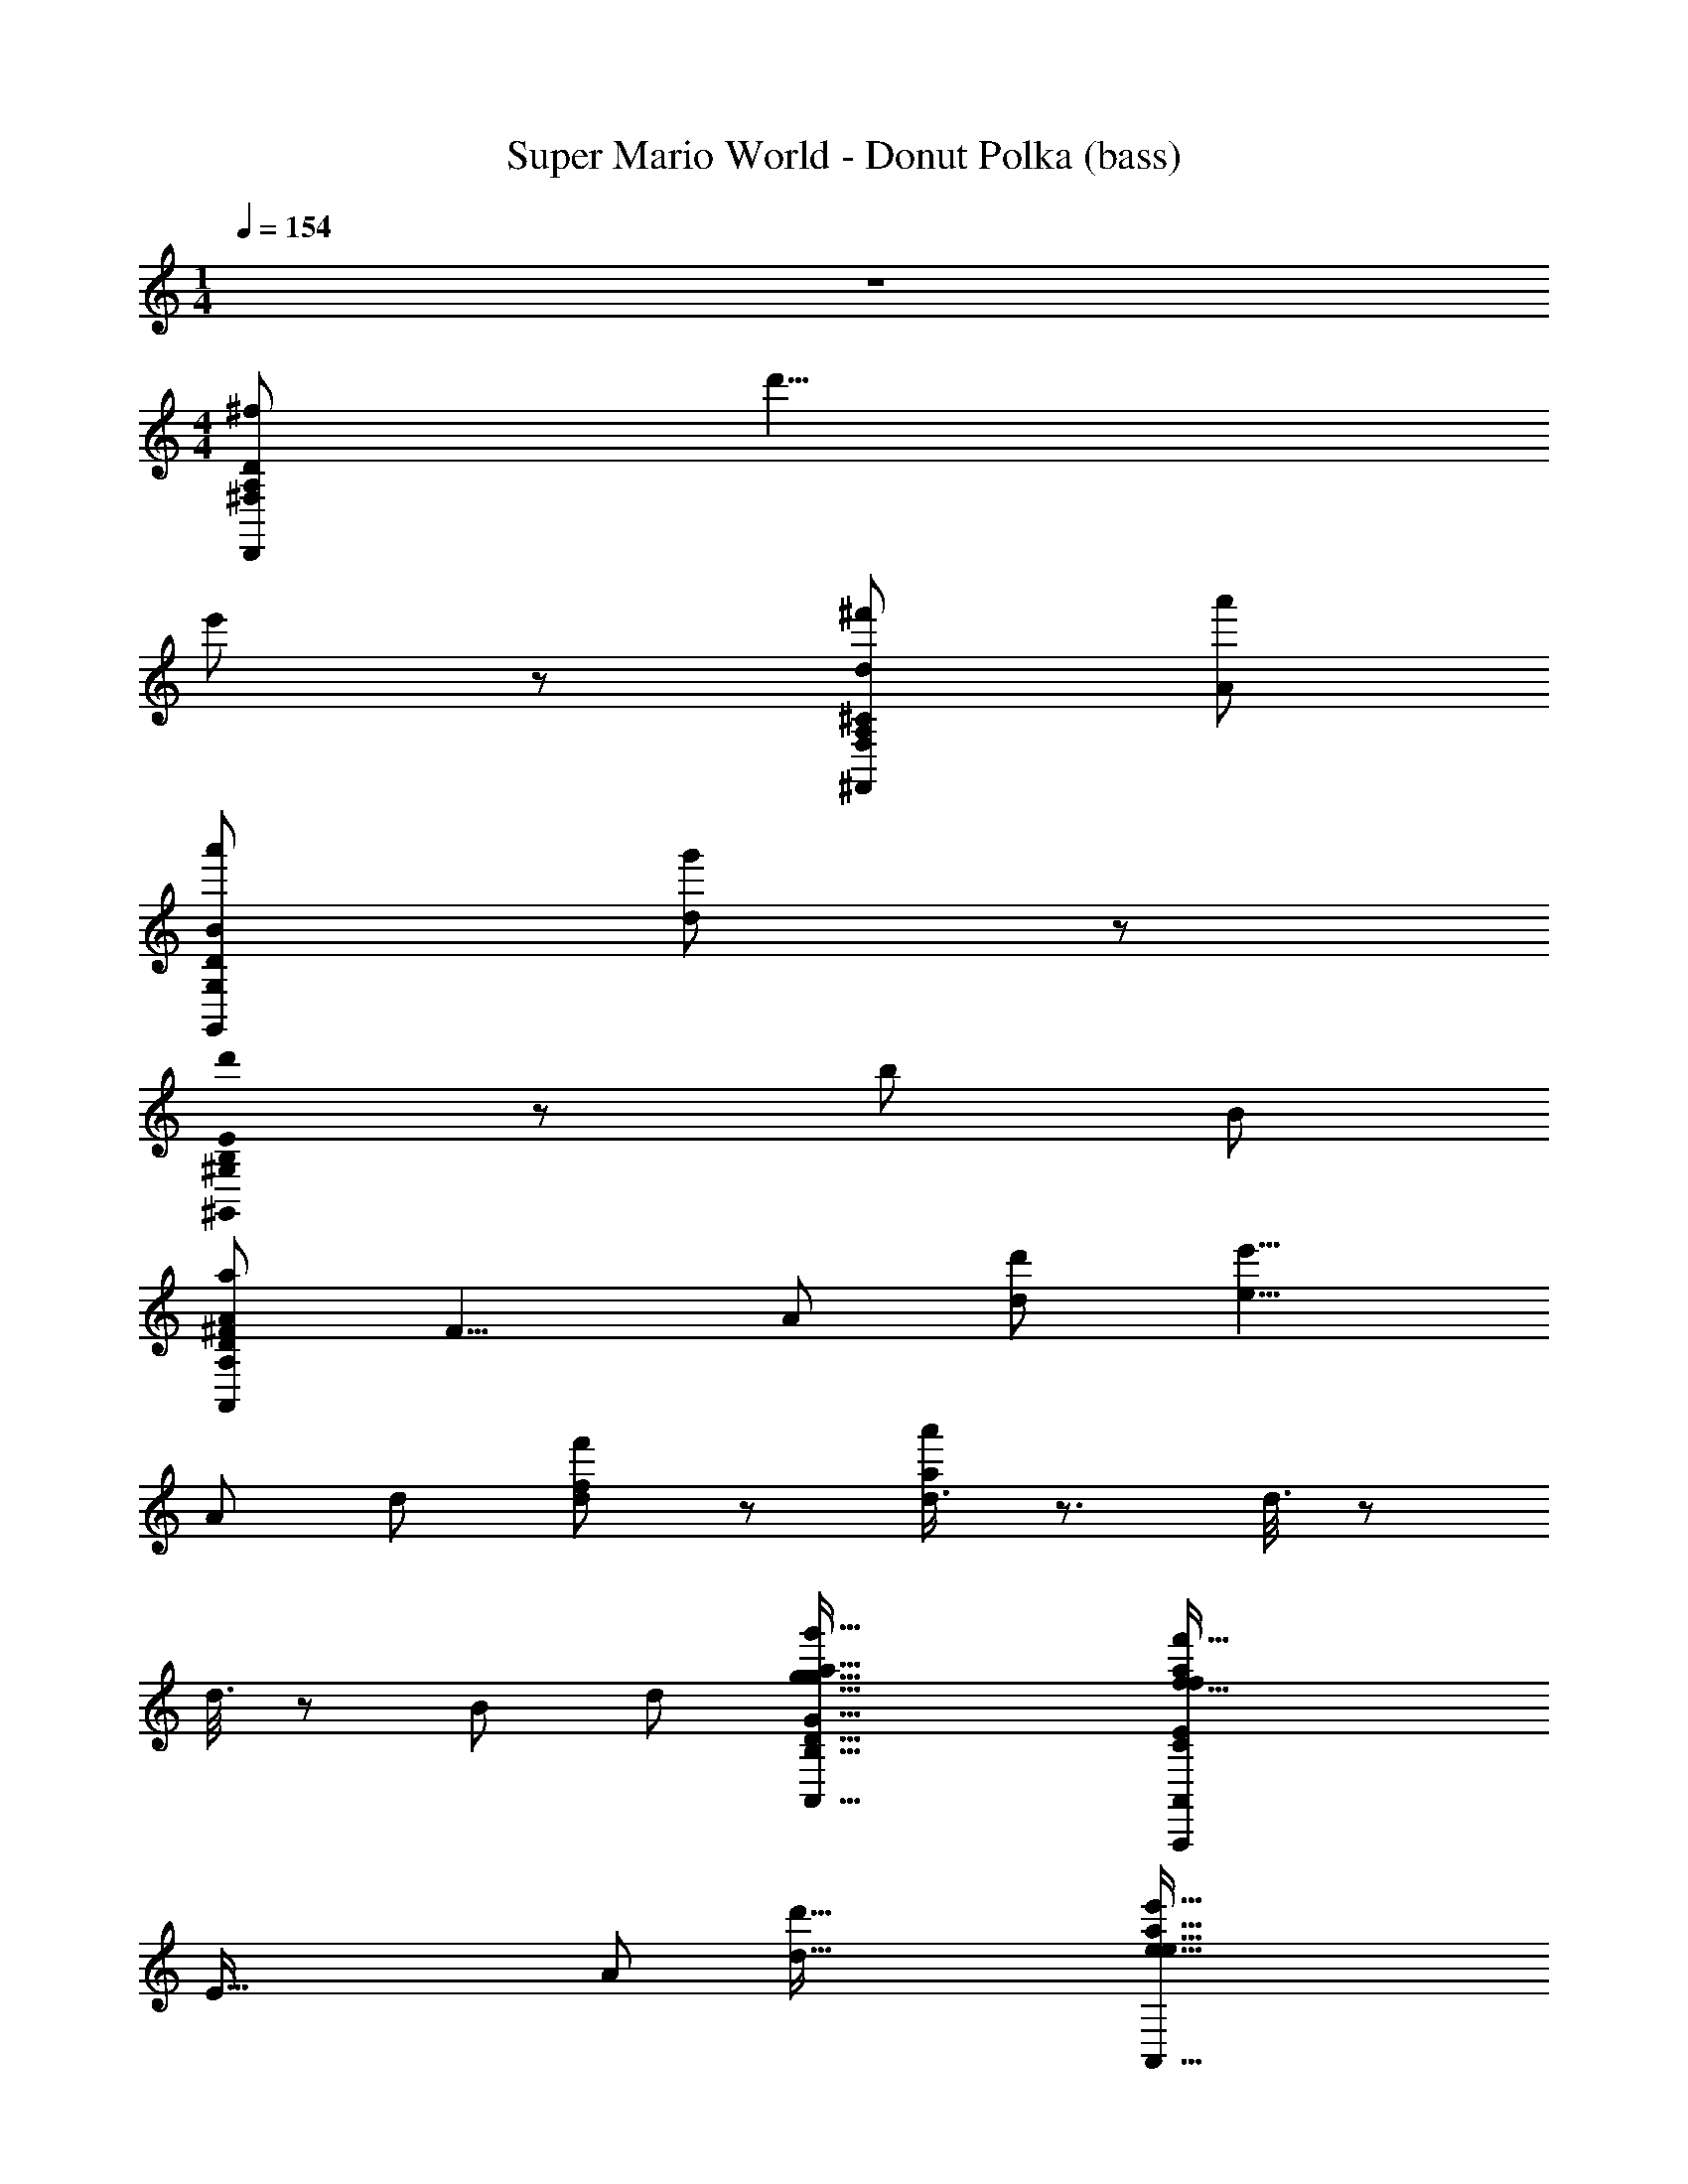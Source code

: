 X: 1
T: Super Mario World - Donut Polka (bass)
L: 1/8
M: 1/4
Q: 1/4=154
Z: ABC Generated by Starbound Composer
K: C
z2 
M: 4/4
[z107/24D,,215/24^f215/24A,215/24^F,215/24D215/24] d'9/4 
e'107/48 z/48 [^f'215/48d215/48A,215/24F,215/24^C215/24^F,,215/24] [a'215/48A215/48] 
[a'215/48B215/48G,215/24G,,215/24D215/24] [g'107/24d269/24] z/48 
[B,0d'215/48E215/24^G,,215/24^G,215/24] z215/48 [z9/4b215/48] B107/48 
[z47/12a215/48A215/24A,215/12D215/12^F215/12A,,215/12] [z7/24F9/4] [z13/48A107/48] [d'107/48d107/48] [z27/16e'9/4e9/4] 
[z7/24A215/48] [z13/48d215/48] [f'107/24f107/24d215/24] z/48 [d3/4a'215/48a215/48] z3/ d3/8 z35/48 
d3/8 z5/24 [z/4B107/24] [z7/24d215/48] [g'73/16g73/16A,,73/16B,73/16g73/16G73/16D73/16A,,,73/16a73/16] [z4f'73/16f73/16A,,439/48f439/48a439/48C329/24A,,,329/24A,329/24A329/24E329/24] 
[z7/24E73/16] [z7/24A55/12] [d'73/16d73/16] [z89/24e'73/16e73/16A,,73/16e73/16a73/16] 
[z7/24D439/48] [z7/24F73/8] [z/4A73/8] [z/24d'/D,D,73/16d'73/8] [z23/24d9/8d73/8] a/4 z/4 b2/3 z/3 a/4 z/4 f7/12 z5/12 [d/D,,] z/ A/3 z/6 B2/3 z/3 A/3 z/6 F7/12 z5/12 
[d/F/A,/d/D/D,,] [F/d/A,/d/D/] z/ [d/F/A,/d/D/] [G/e/A,/e/E/] z/ [^G/=f/B,/f/=F/] z/ [A/^f/=C/f/^F/] z3/ [F/d/D,,89/48D,2D,2] [e/=G/] [=f/A/] [_B/^f/] 
[G/g/=B/=G,,=G,G,,2] z/ [B7/16G7/16D7/16] z9/16 D,, [B7/16G7/16D7/16] z9/16 G,, [D7/16B7/16G7/16] z9/16 D,, [D7/16G7/16B7/16] z9/16 
G,, [B7/16D7/16G7/16] z9/16 D,, [B7/16D7/16G7/16] z9/16 G,,/ z/ [D7/16B7/16G7/16D,,/] z9/16 E,,/ z/ [D7/16G7/16B7/16F,,/] z9/16 
[G,,B3/] [B7/16G7/16D7/16] z9/16 [D,,G] [B7/16G7/16D7/16] z/16 D/4 z/4 [E/3C,,] z/6 G5/12 z/12 [E7/16c7/16G7/16] z/16 [z/G3/] G,, [E7/16G7/16c7/16] z/16 E/4 z/4 
[D/G,,] z/ [B7/16D7/16G7/16G/] z9/16 [G/D,,] z/ [B7/16D7/16G7/16d/] z9/16 [D,,B] [D7/16F7/16A7/16] z/16 [z/A3/] F,, [D7/16A7/16F7/16] z9/16 
[G,,B3/] [B7/16G7/16D7/16] z9/16 [D,,G] [B7/16D7/16G7/16] z/16 D/4 z/4 [E/3C,,] z/6 G5/12 z/12 [E7/16G7/16c7/16] z/16 [z/G3/] G,, [E7/16c7/16G7/16] z/16 E/4 z/4 
[D/D,,] z/ [D7/16F7/16A7/16G/] z9/16 [c/A,,] B/4 z/4 [A/4D7/16A7/16F7/16] z/4 [z/G3/] G,,/ z/ [B7/16G7/16D7/16D,,/] z9/16 E,,/ z/ [B7/16G7/16D7/16F,,/] z9/16 
[G,,B3/] [B7/16G7/16D7/16] z9/16 [D,,G] [B7/16G7/16D7/16] z/16 D/4 z/4 [E/3C,,] z/6 G5/12 z/12 [E7/16c7/16G7/16] z/16 [z/G3/] G,, [E7/16G7/16c7/16] z/16 E/4 z/4 
[D/G,,] z/ [B7/16D7/16G7/16G/] z9/16 [G/D,,] z/ [B7/16D7/16G7/16d/] z9/16 [D,,B] [D7/16F7/16A7/16] z/16 [z/A3/] F,, [D7/16A7/16F7/16] z9/16 
[G,,B3/] [B7/16G7/16D7/16] z9/16 [D,,G] [B7/16D7/16G7/16] z/16 D/4 z/4 [E/3C,,] z/6 G5/12 z/12 [E7/16G7/16c7/16] z/16 [z/G3/] G,, [E7/16c7/16G7/16] z/16 E/4 z/4 
[D/D,,] z/ [D7/16A7/16c7/16F7/16G/] z9/16 [c/A,,] B/4 z/4 [A/4D7/16c7/16F7/16A7/16] z/4 [z/G3/] [B7/16G7/16D7/16G,,/] z9/16 [c7/16G7/16E7/16D,,/] z9/16 [B7/16G7/16D7/16G,,/] z9/16 D,,/ z/ 
[B/C,,] z/ [c7/16G7/16E7/16] z/16 G/ C,, [c7/16G7/16E7/16D/] z9/16 [B/B,,,] z/ [D7/16B7/16G7/16] z/16 G/ B,,, [D7/16G7/16B7/16] z9/16 
[_B/_B,,,] G/ [B7/16D7/16G7/16D/] z9/16 [A/6B,,,] B2/3 z/6 [B7/16D7/16G7/16] z/16 A/ A,,, [D7/16F7/16A7/16D/] z/16 E/ [F/D,,] G/ [D7/16A7/16F7/16A/] z/16 B/ 
[=B/C,,] z/ [c7/16E7/16G7/16] z/16 G/ C,, [c7/16E7/16G7/16D/] z9/16 [_B/6=B,,,] z/12 =B2/3 z/12 [D7/16G7/16B7/16] z/16 G/ B,,, [D7/16B7/16G7/16] z9/16 
[_B/_B,,,] G/ [B7/16D7/16G7/16D/] z9/16 [d/B,,,] z/ [B7/16D7/16G7/16] z9/16 A,,, [D7/16F7/16A7/16d/] z/16 e/ [d/D,,] c/ [D7/16F7/16A7/16=B/d/] z/16 A/ 
[G/G,,B3/] D/ [B7/16G7/16D7/16G/] z/16 B/ [d/D,,G] z/ [B7/16G7/16D7/16B/] z/16 D/4 z/4 [E/3B/G,,] z/6 [G5/12G/] z/12 [D7/16B7/16=F7/16B/] z/16 [d/G3/] [g/G,,] z/ [D7/16F7/16B7/16d/] z/16 A/4 z/4 
[B/4c/C,,] z/4 [G/4G/] z/4 [c7/16E7/16G7/16c/D/] z/16 e/ [E/4g/G,,] z/4 G/ [c7/16E7/16G7/16e/] z/16 [z/G3/] [^c/^C,,] A/ [E7/16G7/16c7/16c/] z/16 e/ [g/E,,] z/ [E7/16c7/16G7/16e/] z/16 [D/4D/4] z/4 
[d/A/^F/F3/4d3/4D,,d] z/ [G3/4e3/4] z/4 [F3/4d3/4] z/4 [G3/4e3/4] z/4 [F5/8d5/8] z3/8 D,,/ [D/4D/4] z/4 [E/4=c/4E,,/] z/4 [D/4B/4] z/4 [F,,/C/A/] z/ 
[G,,B,14/3G14/3] [B7/16D7/16G7/16] z9/16 D,, [B7/16D7/16G7/16] z9/16 G,, [D7/16B7/16G7/16] z9/16 D,,/ z/ [E/3G7/16B7/16D7/16C,,/] =F/3 ^F/3 
[G/C/=C,,] C/ [c7/16G7/16E7/16E/] z/16 [^C/G/] [z/^C,,] ^G/ [^c7/16=G7/16E7/16A/] z/16 _B/ [=B/D/D,,] _B/ [D7/16=B7/16G7/16A/] z/16 [E/^G/] [z/E,,] E/ [E7/16=G7/16B7/16^D/] z/16 =D/ 
[C/G/A,,,] C/ [=c7/16E7/16A7/16E/] z/16 [G/=C/] [z/D,,] ^G/ [D7/16F7/16A7/16A/] z/16 _B/ [=B/=G/G,,,] z/ [d/4D7/16G7/16B7/16] =F/4 d/4 F/4 [z/=B,,,] E/ [D7/16B7/16F7/16F/] z/16 ^F/ 
[C/G/=C,,] C/ [c7/16E7/16G7/16E/] z/16 [G/^C/] [z/^C,,] ^G/ [^c7/16E7/16=G7/16A/] z/16 _B/ [=B/D/D,,] d/ [D7/16G7/16B7/16^d/] z/16 [e/^G/] [z/E,,] E/ [E7/16B7/16=G7/16^D/] z/16 =D/ 
[G/C/A,,,] C/ [A7/16=c7/16E7/16E/] z/16 [=C/G/] [z/D,,] _B/ [D7/16F7/16c7/16A7/16=B/D/] z9/16 [G/3B7/16G7/16D7/16G,,/] B,/3 G/3 [B,/3c7/16G7/16E7/16D,,/] G/3 B,/3 [B7/16G7/16D7/16G/G,,] z25/16 
G,, [B7/16G7/16D7/16] z9/16 E,, [B7/16G7/16E7/16] z9/16 A,, [E7/16c7/16G7/16] z9/16 D,, [D7/16A7/16c7/16] z9/16 
G,, [B7/16D7/16G7/16] z9/16 E,, [B7/16E7/16G7/16] z9/16 [c7/16G7/16E7/16A,,/] z9/16 [^G,,2c2G2^D2] z 
[=G,,B,3/g3/G3/] [B7/16G7/16=D7/16] z9/16 [=d/D/D,,G,] z/ [B7/16G7/16D7/16d/D/] z/16 D,/4 z/4 [E,/3=C,,E3/e3/] z/6 G,5/12 z/12 [E7/16G7/16c7/16] z/16 [z/G,3/] [G,,d3/D3/] [E7/16c7/16G7/16] z/16 E,/4 z/4 
[D,/D/d/G,,] z/ [B7/16D7/16G7/16G,/e/E/] z9/16 [G,/d/D/D,,] z/ [B7/16D7/16G7/16D/c/C/] z9/16 [D,,B,B,3/B3/] [D7/16A7/16F7/16] z/16 [z/A,3/] [F,,d3/D3/] [D7/16F7/16A7/16] z9/16 
[G,,B,3/G3/g3/] [B7/16D7/16G7/16] z9/16 [D/d/D,,G,] z/ [B7/16D7/16G7/16d/D/] z/16 D,/4 z/4 [E,/3C,,E3/e3/] z/6 G,5/12 z/12 [E7/16c7/16G7/16] z/16 [z/G,3/] [G,,D3/d3/] [E7/16G7/16c7/16] z/16 E,/4 z/4 
[D,/D/d/D,,] z/ [D7/16F7/16A7/16G,/e/E/] z9/16 [C/A,,f3/F3/] B,/4 z/4 [A,/4D7/16F7/16A7/16] z/4 [z/G,3/] [G,,/g2G2] z/ [B7/16D7/16G7/16D,,/] z9/16 E,,/ z/ [B7/16G7/16D7/16F,,/] z9/16 
[G,,g3/G3/B,3/G3/g3/B3/] [B7/16G7/16D7/16] z9/16 [d/D/D/d/D,,G,G] z/ [B7/16G7/16D7/16D/d/d/D/] z/16 [D,/4D/4] z/4 [E,/3E/3C,,e3/E3/E3/e3/] z/6 [G,5/12G5/12] z/12 [E7/16c7/16G7/16] z/16 [z/G,3/G3/] [G,,D3/d3/d3/D3/] [E7/16G7/16c7/16] z/16 [E,/4E/4] z/4 
[D/d/D,/D/d/D/G,,] z/ [B7/16D7/16G7/16E/e/G,/E/e/G/] z9/16 [D/d/G,/D/d/G/D,,] z/ [B7/16D7/16G7/16c/C/D/c/C/d/] z9/16 [D,,B,BB,3/B3/B3/B,3/] [D7/16A7/16F7/16] z/16 [z/A,3/A3/] [F,,D3/d3/d3/D3/] [D7/16F7/16A7/16] z9/16 
[G,,g3/G3/B,3/g3/G3/B3/] [B7/16G7/16D7/16] z9/16 [D/d/D/d/D,,G,G] z/ [B7/16D7/16G7/16D/d/D/d/] z/16 [D,/4D/4] z/4 [E,/3E/3C,,e3/E3/e3/E3/] z/6 [G,5/12G5/12] z/12 [E7/16c7/16G7/16] z/16 [z/G,3/G3/] [G,,D3/d3/D3/d3/] [E7/16G7/16c7/16] z/16 [E,/4E/4] z/4 
[F/f/D,/F/f/D/D,,] z/ [D7/16A7/16c7/16F7/16D/d/G,/D/d/G/] z9/16 [F/f/C/f/F/c/A,,] [B,/4B/4] z/4 [A,/4A/4c7/16F7/16D7/16A7/16a/A/A/a/] z/4 [z/G,3/G3/] [B7/16D7/16G7/16G,,/G2g2g2G2] z9/16 [c7/16G7/16E7/16D,,/] z9/16 [B7/16G7/16D7/16G,,/] z9/16 D,,/ z/ 
[B/C,,] z/ [c7/16G7/16E7/16] z/16 G/ C,, [c7/16G7/16E7/16D/] z9/16 [B/B,,,] z/ [D7/16B7/16G7/16] z/16 G/ B,,, [D7/16G7/16B7/16] z9/16 
[_B/_B,,,] G/ [B7/16D7/16G7/16D/] z9/16 [A/6B,,,] B2/3 z/6 [B7/16D7/16G7/16] z/16 A/ A,,, [D7/16F7/16A7/16D/] z/16 E/ [F/D,,] G/ [D7/16A7/16F7/16A/] z/16 B/ 
[=B/C,,] z/ [c7/16E7/16G7/16] z/16 G/ C,, [c7/16E7/16G7/16D/] z9/16 [_B/6=B,,,] z/12 =B2/3 z/12 [D7/16G7/16B7/16] z/16 G/ B,,, [D7/16B7/16G7/16] z9/16 
[_B/_B,,,] G/ [B7/16D7/16G7/16D/] z9/16 [d/B,,,] z/ [B7/16D7/16G7/16] z9/16 A,,, [D7/16F7/16A7/16d/] z/16 e/ [d/D,,] c/ [D7/16F7/16A7/16=B/d/] z/16 A/ 
[G/G,,B3/B3/G4B4D4] D/ [B7/16G7/16D7/16G/] z/16 B/ [d/D,,GG] z/ [B7/16G7/16D7/16B/] z/16 [D/4D/4] z/4 [E/3E/3B/G,,D4=F4B4] z/6 [G5/12G5/12G/] z/12 [D7/16B7/16F7/16B/] z/16 [d/G3/G3/] [g/G,,] z/ [D7/16F7/16B7/16d/] z/16 [A/4A/4] z/4 
[B/4B/4c/C,,G4c4E4] z/4 [G/4G/4G/] z/4 [c7/16E7/16G7/16c/D/D/] z/16 e/ [E/4E/4g/G,,] z/4 [G/G/] [c7/16E7/16G7/16e/] z/16 [z/G3/G3/] [^c/^C,,G4c4E4] A/ [E7/16G7/16c7/16c/] z/16 e/ [g/E,,] z/ [E7/16c7/16G7/16e/] z/16 [D/4D/4D/4] z/4 
[d/A/^F/F3/4d3/4d3/4D,,dDFAd] z/ [G3/4e3/4e3/4] z/4 [F3/4d3/4d3/4] z/4 [G3/4e3/4e3/4] z/4 [F5/8d5/8d5/8] z3/8 D,,/ [D/4D/4D/4] z/4 [E/4=c/4c/4E,,/D2F2A2] z/4 [D/4B/4B/4] z/4 [F,,/C/A/A/] z/ 
[G,,B,4D4G4B,14/3G14/3G14/3] [B7/16G7/16D7/16] z9/16 D,, [B7/16G7/16D7/16] z9/16 G,, [D7/16B7/16G7/16] z9/16 D,,/ z/ [D7/16G7/16B7/16C,,/] z9/16 
[g/4=C,,] z/4 e/ [c7/16G7/16E7/16] z/16 [z/g] ^C,, [^c7/16G7/16E7/16a/] z9/16 [b/D,,] _b/4 z/4 [a/4D7/16B7/16G7/16] z/4 [z/^g3/] E,, [E7/16G7/16B7/16] z9/16 
[=g/A,,,] e/4 z/4 [=c7/16E7/16A7/16] z/16 [z/g] D,, [D7/16F7/16A7/16a/] z9/16 [G,,,=b5/] [D7/16B7/16G7/16] z9/16 =B,,, [D7/16B7/16=F7/16] z9/16 
[G/4=C,,] z/4 E/ [c7/16E7/16G7/16] z/16 [z/G3/4] [z/^C,,] ^G/4 z/4 [A/4=G7/16E7/16^c7/16] z/4 _B/4 z/4 [=B/D,,] d/4 z/4 [^d/4B7/16G7/16D7/16] z/4 [z/e3/] E,, [E7/16B7/16G7/16] z9/16 
[G/A,,,] E/4 z/4 [A7/16=c7/16E7/16] z/16 [z/G] [z3/4D,,] _B/4 [D7/16^F7/16c7/16A7/16=B/] z9/16 [B7/16G7/16D7/16G,,/G5/] z9/16 [c7/16G7/16E7/16D,,/] z9/16 [B7/16G7/16D7/16G,,] z25/16 
G,, [B7/16G7/16D7/16] z9/16 E,, [B7/16G7/16E7/16] z9/16 A,, [E7/16c7/16G7/16] z9/16 D,, [D7/16A7/16c7/16] z9/16 
G,, [B7/16D7/16G7/16] z9/16 E,, [B7/16E7/16G7/16] z9/16 [c7/16G7/16E7/16A,,/] z9/16 [^G,,2c2G2^D2] [d'=d] 
[=G,,B3/b3B3] [B7/16G7/16=D7/16] z9/16 [D,,G] [B7/16G7/16D7/16aA] z/16 D/4 z/4 [E/3=C,,b3B3] z/6 G5/12 z/12 [E7/16G7/16c7/16] z/16 [z/G3/] G,, [E7/16G7/16c7/16d'd] z/16 E/4 z/4 
[D/G,,b3B3] z/ [B7/16G7/16D7/16G/] z9/16 [G/D,,] z/ [B7/16D7/16G7/16d/aA] z9/16 [D,,Bb3B3] [D7/16A7/16F7/16] z/16 [z/A3/] F,, [D7/16A7/16F7/16d'd] z9/16 
[G,,B3/f'3f3] [B7/16D7/16G7/16] z9/16 [D,,G] [B7/16D7/16G7/16e'e] z/16 D/4 z/4 [E/3C,,d'3d3] z/6 G5/12 z/12 [E7/16c7/16G7/16] z/16 [z/G3/] G,, [E7/16c7/16G7/16c'c] z/16 E/4 z/4 
[D/D,,b3B3] z/ [D7/16A7/16F7/16G/] z9/16 [c/A,,] B/4 z/4 [A/4D7/16A7/16F7/16aA] z/4 [z/G3/] [G,,/g3G3] z/ [B7/16D7/16G7/16D,,/] z9/16 E,,/ z/ [B7/16G7/16D7/16F,,/d''d] z9/16 
[G,,B3/b'3B3] [B7/16G7/16D7/16] z9/16 [D,,G] [B7/16G7/16D7/16a'A] z/16 D/4 z/4 [E/3C,,b'3B3] z/6 G5/12 z/12 [E7/16G7/16c7/16] z/16 [z/G3/] G,, [E7/16G7/16c7/16d''d] z/16 E/4 z/4 
[D/G,,b'3B3] z/ [B7/16G7/16D7/16G/] z9/16 [G/D,,] z/ [B7/16D7/16G7/16d/a'A] z9/16 [D,,Bb'3B3] [D7/16A7/16F7/16] z/16 [z/A3/] F,, [D7/16A7/16F7/16d''d] z9/16 
[G,,B3/^f''3f3] [B7/16D7/16G7/16] z9/16 [D,,G] [B7/16D7/16G7/16e''e] z/16 D/4 z/4 [E/3C,,g''3g3] z/6 G5/12 z/12 [E7/16c7/16G7/16] z/16 [z/G3/] G,, [E7/16c7/16G7/16g''g] z/16 E/4 z/4 
[D/D,,d''3d3] z/ [D7/16F7/16c7/16A7/16G/] z9/16 [c/A,,] B/4 z/4 [A/4c7/16D7/16F7/16A7/16d''d] z/4 [z/G3/] [B7/16G7/16D7/16G,,/g''3g3] z9/16 [c7/16E7/16G7/16D,,/d''d] z9/16 [B7/16D7/16G7/16G,,/g'G] z9/16 D,,/ z/ 
[G/4G/g/B/G,,G,G,,2G8] A/4 B/4 d/4 [B7/16D7/16G7/16g3] z9/16 D,, [B7/16D7/16G7/16] z9/16 G,, [D7/16B7/16G7/16] z9/16 D,, [D7/16G7/16B7/16] z9/16 
G,, [B7/16D7/16G7/16] z9/16 D,, [B7/16D7/16G7/16] z9/16 G,,/ z/ [D7/16B7/16G7/16D,,/] z9/16 E,,/ z/ [D7/16G7/16B7/16F,,/] z9/16 
[G,,B3/] [B7/16G7/16D7/16] z9/16 [D,,G] [B7/16G7/16D7/16] z/16 D/4 z/4 [E/3C,,] z/6 G5/12 z/12 [E7/16c7/16G7/16] z/16 [z/G3/] G,, [E7/16G7/16c7/16] z/16 E/4 z/4 
[D/G,,] z/ [B7/16D7/16G7/16G/] z9/16 [G/D,,] z/ [B7/16D7/16G7/16d/] z9/16 [D,,B] [D7/16F7/16A7/16] z/16 [z/A3/] F,, [D7/16A7/16F7/16] z9/16 
[G,,B3/] [B7/16G7/16D7/16] z9/16 [D,,G] [B7/16D7/16G7/16] z/16 D/4 z/4 [E/3C,,] z/6 G5/12 z/12 [E7/16G7/16c7/16] z/16 [z/G3/] G,, [E7/16c7/16G7/16] z/16 E/4 z/4 
[D/D,,] z/ [D7/16F7/16A7/16G/] z9/16 [c/A,,] B/4 z/4 [A/4D7/16A7/16F7/16] z/4 [z/G3/] G,,/ z/ [B7/16G7/16D7/16D,,/] z9/16 E,,/ z/ [B7/16G7/16D7/16F,,/] z9/16 
[G,,B3/] [B7/16G7/16D7/16] z9/16 [D,,G] [B7/16G7/16D7/16] z/16 D/4 z/4 [E/3C,,] z/6 G5/12 z/12 [E7/16c7/16G7/16] z/16 [z/G3/] G,, [E7/16G7/16c7/16] z/16 E/4 z/4 
[D/G,,] z/ [B7/16D7/16G7/16G/] z9/16 [G/D,,] z/ [B7/16D7/16G7/16d/] z9/16 [D,,B] [D7/16F7/16A7/16] z/16 [z/A3/] F,, [D7/16A7/16F7/16] z9/16 
[G,,B3/] [B7/16G7/16D7/16] z9/16 [D,,G] [B7/16D7/16G7/16] z/16 D/4 z/4 [E/3C,,] z/6 G5/12 z/12 [E7/16G7/16c7/16] z/16 [z/G3/] G,, [E7/16c7/16G7/16] z/16 E/4 z/4 
[D/D,,] z/ [D7/16A7/16c7/16F7/16G/] z9/16 [c/A,,] B/4 z/4 [A/4D7/16c7/16F7/16A7/16] z/4 [z/G3/] [B7/16G7/16D7/16G,,/] z9/16 [c7/16G7/16E7/16D,,/] z9/16 [B7/16G7/16D7/16G,,/] z9/16 D,,/ z/ 
[B/C,,] z/ [c7/16G7/16E7/16] z/16 G/ C,, [c7/16G7/16E7/16D/] z9/16 [B/B,,,] z/ [D7/16B7/16G7/16] z/16 G/ B,,, [D7/16G7/16B7/16] z9/16 
[_B/_B,,,] G/ [B7/16D7/16G7/16D/] z9/16 [A/6B,,,] B2/3 z/6 [B7/16D7/16G7/16] z/16 A/ A,,, [D7/16F7/16A7/16D/] z/16 E/ [F/D,,] G/ [D7/16A7/16F7/16A/] z/16 B/ 
[=B/C,,] z/ [c7/16E7/16G7/16] z/16 G/ C,, [c7/16E7/16G7/16D/] z9/16 [_B/6=B,,,] z/12 =B2/3 z/12 [D7/16G7/16B7/16] z/16 G/ B,,, [D7/16B7/16G7/16] z9/16 
[_B/_B,,,] G/ [B7/16D7/16G7/16D/] z9/16 [d/B,,,] z/ [B7/16D7/16G7/16] z9/16 A,,, [D7/16F7/16A7/16d/] z/16 e/ [d/D,,] c/ [D7/16F7/16A7/16=B/d/] z/16 A/ 
[G/G,,B3/] D/ [B7/16G7/16D7/16G/] z/16 B/ [d/D,,G] z/ [B7/16G7/16D7/16B/] z/16 D/4 z/4 [E/3B/G,,] z/6 [G5/12G/] z/12 [D7/16B7/16=F7/16B/] z/16 [d/G3/] [g/G,,] z/ [D7/16F7/16B7/16d/] z/16 A/4 z/4 
[B/4c/C,,] z/4 [G/4G/] z/4 [c7/16E7/16G7/16c/D/] z/16 e/ [E/4g/G,,] z/4 G/ [c7/16E7/16G7/16e/] z/16 [z/G3/] [^c/^C,,] A/ [E7/16G7/16c7/16c/] z/16 e/ [g/E,,] z/ [E7/16c7/16G7/16e/] z/16 [D/4D/4] z/4 
[d/A/^F/F3/4d3/4D,,d] z/ [G3/4e3/4] z/4 [F3/4d3/4] z/4 [G3/4e3/4] z/4 [F5/8d5/8] z3/8 D,,/ [D/4D/4] z/4 [E/4=c/4E,,/] z/4 [D/4B/4] z/4 [F,,/C/A/] z/ 
[G,,B,14/3G14/3] [B7/16D7/16G7/16] z9/16 D,, [B7/16D7/16G7/16] z9/16 G,, [D7/16B7/16G7/16] z9/16 D,,/ z/ [E/3G7/16B7/16D7/16C,,/] =F/3 ^F/3 
[C/G/=C,,] C/ [c7/16G7/16E7/16E/] z/16 [^C/G/] [z/^C,,] ^G/ [^c7/16=G7/16E7/16A/] z/16 _B/ [D/=B/D,,] _B/ [D7/16=B7/16G7/16A/] z/16 [^G/E/] [z/E,,] E/ [E7/16=G7/16B7/16^D/] z/16 =D/ 
[G/C/A,,,] C/ [=c7/16E7/16A7/16E/] z/16 [=C/G/] [z/D,,] ^G/ [D7/16F7/16A7/16A/] z/16 _B/ [=G/=B/G,,,] z/ [d/4D7/16G7/16B7/16] =F/4 d/4 F/4 [z/=B,,,] E/ [D7/16B7/16F7/16F/] z/16 ^F/ 
[G/C/=C,,] C/ [c7/16E7/16G7/16E/] z/16 [^C/G/] [z/^C,,] ^G/ [^c7/16E7/16=G7/16A/] z/16 _B/ [=B/D/D,,] d/ [D7/16G7/16B7/16^d/] z/16 [^G/e/] [z/E,,] E/ [E7/16B7/16=G7/16^D/] z/16 =D/ 
[G/C/A,,,] C/ [A7/16=c7/16E7/16E/] z/16 [G/=C/] [z/D,,] _B/ [D7/16F7/16c7/16A7/16D/=B/] z9/16 [G/3B7/16G7/16D7/16G,,/] B,/3 G/3 [B,/3c7/16G7/16E7/16D,,/] G/3 B,/3 [B7/16G7/16D7/16G/G,,] z25/16 
G,, [B7/16G7/16D7/16] z9/16 E,, [B7/16G7/16E7/16] z9/16 A,, [E7/16c7/16G7/16] z9/16 D,, [D7/16A7/16c7/16] z9/16 
G,, [B7/16D7/16G7/16] z9/16 E,, [B7/16E7/16G7/16] z9/16 [c7/16G7/16E7/16A,,/] z9/16 [^G,,2c2G2^D2] z 
[=G,,B,3/g3/G3/] [B7/16G7/16=D7/16] z9/16 [D/=d/D,,G,] z/ [B7/16G7/16D7/16D/d/] z/16 D,/4 z/4 [E,/3=C,,e3/E3/] z/6 G,5/12 z/12 [E7/16G7/16c7/16] z/16 [z/G,3/] [G,,D3/d3/] [E7/16c7/16G7/16] z/16 E,/4 z/4 
[D,/d/D/G,,] z/ [B7/16D7/16G7/16G,/E/e/] z9/16 [G,/D/d/D,,] z/ [B7/16D7/16G7/16D/C/c/] z9/16 [D,,B,B3/B,3/] [D7/16A7/16F7/16] z/16 [z/A,3/] [F,,D3/d3/] [D7/16F7/16A7/16] z9/16 
[G,,B,3/g3/G3/] [B7/16D7/16G7/16] z9/16 [d/D/D,,G,] z/ [B7/16D7/16G7/16D/d/] z/16 D,/4 z/4 [E,/3C,,e3/E3/] z/6 G,5/12 z/12 [E7/16c7/16G7/16] z/16 [z/G,3/] [G,,d3/D3/] [E7/16G7/16c7/16] z/16 E,/4 z/4 
[D,/D/d/D,,] z/ [D7/16F7/16A7/16G,/E/e/] z9/16 [C/A,,F3/f3/] B,/4 z/4 [A,/4D7/16F7/16A7/16] z/4 [z/G,3/] [G,,/g2G2] z/ [B7/16D7/16G7/16D,,/] z9/16 E,,/ z/ [B7/16G7/16D7/16F,,/] z9/16 
[G,,g3/G3/B,3/G3/g3/B3/] [B7/16G7/16D7/16] z9/16 [D/d/D/d/D,,G,G] z/ [B7/16G7/16D7/16d/D/d/D/] z/16 [D,/4D/4] z/4 [E,/3E/3C,,E3/e3/E3/e3/] z/6 [G,5/12G5/12] z/12 [E7/16c7/16G7/16] z/16 [z/G,3/G3/] [G,,d3/D3/d3/D3/] [E7/16G7/16c7/16] z/16 [E,/4E/4] z/4 
[d/D/D,/D/d/D/G,,] z/ [B7/16D7/16G7/16e/E/G,/E/e/G/] z9/16 [d/D/G,/D/d/G/D,,] z/ [B7/16D7/16G7/16C/c/D/c/C/d/] z9/16 [D,,B,BB,3/B3/B3/B,3/] [D7/16A7/16F7/16] z/16 [z/A,3/A3/] [F,,D3/d3/d3/D3/] [D7/16F7/16A7/16] z9/16 
[G,,G3/g3/B,3/g3/G3/B3/] [B7/16G7/16D7/16] z9/16 [d/D/D/d/D,,G,G] z/ [B7/16D7/16G7/16d/D/D/d/] z/16 [D,/4D/4] z/4 [E,/3E/3C,,E3/e3/e3/E3/] z/6 [G,5/12G5/12] z/12 [E7/16c7/16G7/16] z/16 [z/G,3/G3/] [G,,d3/D3/d3/D3/] [E7/16G7/16c7/16] z/16 [E,/4E/4] z/4 
[f/F/D,/f/F/D/D,,] z/ [D7/16A7/16c7/16F7/16D/d/G,/d/D/G/] z9/16 [f/F/C/F/f/c/A,,] [B,/4B/4] z/4 [A,/4A/4c7/16F7/16D7/16A7/16a/A/a/A/] z/4 [z/G,3/G3/] [B7/16D7/16G7/16G,,/G2g2G2g2] z9/16 [c7/16G7/16E7/16D,,/] z9/16 [B7/16G7/16D7/16G,,/] z9/16 D,,/ z/ 
[B/C,,] z/ [c7/16G7/16E7/16] z/16 G/ C,, [c7/16G7/16E7/16D/] z9/16 [B/B,,,] z/ [D7/16B7/16G7/16] z/16 G/ B,,, [D7/16G7/16B7/16] z9/16 
[_B/_B,,,] G/ [B7/16D7/16G7/16D/] z9/16 [A/6B,,,] B2/3 z/6 [B7/16D7/16G7/16] z/16 A/ A,,, [D7/16F7/16A7/16D/] z/16 E/ [F/D,,] G/ [D7/16A7/16F7/16A/] z/16 B/ 
[=B/C,,] z/ [c7/16E7/16G7/16] z/16 G/ C,, [c7/16E7/16G7/16D/] z9/16 [_B/6=B,,,] z/12 =B2/3 z/12 [D7/16G7/16B7/16] z/16 G/ B,,, [D7/16B7/16G7/16] z9/16 
[_B/_B,,,] G/ [B7/16D7/16G7/16D/] z9/16 [d/B,,,] z/ [B7/16D7/16G7/16] z9/16 A,,, [D7/16F7/16A7/16d/] z/16 e/ [d/D,,] c/ [D7/16F7/16A7/16=B/d/] z/16 A/ 
[G/G,,B3/B3/B4D4G4] D/ [B7/16G7/16D7/16G/] z/16 B/ [d/D,,GG] z/ [B7/16G7/16D7/16B/] z/16 [D/4D/4] z/4 [E/3E/3B/G,,=F4B4D4] z/6 [G5/12G5/12G/] z/12 [D7/16B7/16F7/16B/] z/16 [d/G3/G3/] [g/G,,] z/ [D7/16F7/16B7/16d/] z/16 [A/4A/4] z/4 
[B/4B/4c/C,,c4E4G4] z/4 [G/4G/4G/] z/4 [c7/16E7/16G7/16c/D/D/] z/16 e/ [E/4E/4g/G,,] z/4 [G/G/] [c7/16E7/16G7/16e/] z/16 [z/G3/G3/] [^c/^C,,c4E4G4] A/ [E7/16G7/16c7/16c/] z/16 e/ [g/E,,] z/ [E7/16c7/16G7/16e/] z/16 [D/4D/4D/4] z/4 
[d/A/^F/F3/4d3/4d3/4D,,dFdDA] z/ [G3/4e3/4e3/4] z/4 [F3/4d3/4d3/4] z/4 [G3/4e3/4e3/4] z/4 [F5/8d5/8d5/8] z3/8 D,,/ [D/4D/4D/4] z/4 [E/4=c/4c/4E,,/D2F2A2] z/4 [D/4B/4B/4] z/4 [F,,/C/A/A/] z/ 
[G,,D4G4B,4B,14/3G14/3G14/3] [B7/16G7/16D7/16] z9/16 D,, [B7/16G7/16D7/16] z9/16 G,, [D7/16B7/16G7/16] z9/16 D,,/ z/ [D7/16G7/16B7/16C,,/] z9/16 
[g/4=C,,] z/4 e/ [c7/16G7/16E7/16] z/16 [z/g] ^C,, [^c7/16G7/16E7/16a/] z9/16 [b/D,,] _b/4 z/4 [a/4D7/16B7/16G7/16] z/4 [z/^g3/] E,, [E7/16G7/16B7/16] z9/16 
[=g/A,,,] e/4 z/4 [=c7/16E7/16A7/16] z/16 [z/g] D,, [D7/16F7/16A7/16a/] z9/16 [G,,,=b5/] [D7/16B7/16G7/16] z9/16 =B,,, [D7/16B7/16=F7/16] z9/16 
[G/4=C,,] z/4 E/ [c7/16E7/16G7/16] z/16 [z/G3/4] [z/^C,,] ^G/4 z/4 [A/4=G7/16E7/16^c7/16] z/4 _B/4 z/4 [=B/D,,] d/4 z/4 [^d/4B7/16G7/16D7/16] z/4 [z/e3/] E,, [E7/16B7/16G7/16] z9/16 
[G/A,,,] E/4 z/4 [A7/16=c7/16E7/16] z/16 [z/G] [z3/4D,,] _B/4 [D7/16^F7/16c7/16A7/16=B/] z9/16 [B7/16G7/16D7/16G,,/G5/] z9/16 [c7/16G7/16E7/16D,,/] z9/16 [B7/16G7/16D7/16G,,] z25/16 
G,, [B7/16G7/16D7/16] z9/16 E,, [B7/16G7/16E7/16] z9/16 A,, [E7/16c7/16G7/16] z9/16 D,, [D7/16A7/16c7/16] z9/16 
G,, [B7/16D7/16G7/16] z9/16 E,, [B7/16E7/16G7/16] z9/16 [c7/16G7/16E7/16A,,/] z9/16 [^G,,2c2G2^D2] [d'=d] 
[=G,,B3/b3B3] [B7/16G7/16=D7/16] z9/16 [D,,G] [B7/16G7/16D7/16aA] z/16 D/4 z/4 [E/3=C,,b3B3] z/6 G5/12 z/12 [E7/16G7/16c7/16] z/16 [z/G3/] G,, [E7/16G7/16c7/16d'd] z/16 E/4 z/4 
[D/G,,b3B3] z/ [B7/16G7/16D7/16G/] z9/16 [G/D,,] z/ [B7/16D7/16G7/16d/aA] z9/16 [D,,Bb3B3] [D7/16A7/16F7/16] z/16 [z/A3/] F,, [D7/16A7/16F7/16d'd] z9/16 
[G,,B3/f'3f3] [B7/16D7/16G7/16] z9/16 [D,,G] [B7/16D7/16G7/16e'e] z/16 D/4 z/4 [E/3C,,d'3d3] z/6 G5/12 z/12 [E7/16c7/16G7/16] z/16 [z/G3/] G,, [E7/16c7/16G7/16c'c] z/16 E/4 z/4 
[D/D,,b3B3] z/ [D7/16A7/16F7/16G/] z9/16 [c/A,,] B/4 z/4 [A/4D7/16A7/16F7/16aA] z/4 [z/G3/] [G,,/g3G3] z/ [B7/16D7/16G7/16D,,/] z9/16 E,,/ z/ [B7/16G7/16D7/16F,,/d''d] z9/16 
[G,,B3/b'3B3] [B7/16G7/16D7/16] z9/16 [D,,G] [B7/16G7/16D7/16a'A] z/16 D/4 z/4 [E/3C,,b'3B3] z/6 G5/12 z/12 [E7/16G7/16c7/16] z/16 [z/G3/] G,, [E7/16G7/16c7/16d''d] z/16 E/4 z/4 
[D/G,,b'3B3] z/ [B7/16G7/16D7/16G/] z9/16 [G/D,,] z/ [B7/16D7/16G7/16d/a'A] z9/16 [D,,Bb'3B3] [D7/16A7/16F7/16] z/16 [z/A3/] F,, [D7/16A7/16F7/16d''d] z9/16 
[G,,B3/f''3f3] [B7/16D7/16G7/16] z9/16 [D,,G] [B7/16D7/16G7/16e''e] z/16 D/4 z/4 [E/3C,,g''3g3] z/6 G5/12 z/12 [E7/16c7/16G7/16] z/16 [z/G3/] G,, [E7/16c7/16G7/16g''g] z/16 E/4 z/4 
[D/D,,d''3d3] z/ [D7/16F7/16c7/16A7/16G/] z9/16 [c/A,,] B/4 z/4 [A/4c7/16D7/16F7/16A7/16d''d] z/4 [z/G3/] [B7/16G7/16D7/16G,,/g''3g3] z9/16 [c7/16E7/16G7/16D,,/d''d] z9/16 [B7/16D7/16G7/16G,,/g'G] z9/16 D,,/ z/ 
[G/4G/g/B/G,,G,G,,2G8] A/4 B/4 d/4 [B7/16D7/16G7/16g3] z9/16 D,, [B7/16D7/16G7/16] z9/16 G,, [D7/16B7/16G7/16] z9/16 D,, [D7/16G7/16B7/16] z9/16 
G,, [B7/16D7/16G7/16] z9/16 D,, [B7/16D7/16G7/16] z9/16 G,,/ z/ [D7/16B7/16G7/16D,,/] z9/16 E,,/ z/ [D7/16G7/16B7/16F,,/] z9/16 
[G,,B3/] [B7/16G7/16D7/16] z9/16 [D,,G] [B7/16G7/16D7/16] z/16 D/4 z/4 [E/3C,,] z/6 G5/12 z/12 [E7/16c7/16G7/16] z/16 [z/G3/] G,, [E7/16G7/16c7/16] z/16 E/4 z/4 
[D/G,,] z/ [B7/16D7/16G7/16G/] z9/16 [G/D,,] z/ [B7/16D7/16G7/16d/] z9/16 [D,,B] [D7/16F7/16A7/16] z/16 [z/A3/] F,, [D7/16A7/16F7/16] z9/16 
[G,,B3/] [B7/16G7/16D7/16] z9/16 [D,,G] [B7/16D7/16G7/16] z/16 D/4 z/4 [E/3C,,] z/6 G5/12 z/12 [E7/16G7/16c7/16] z/16 [z/G3/] G,, [E7/16c7/16G7/16] z/16 E/4 z/4 
[D/D,,] z/ [D7/16F7/16A7/16G/] z9/16 [c/A,,] B/4 z/4 [A/4D7/16A7/16F7/16] z/4 [z/G3/] G,,/ z/ [B7/16G7/16D7/16D,,/] z9/16 E,,/ z/ [B7/16G7/16D7/16F,,/] z9/16 
[G,,B3/] [B7/16G7/16D7/16] z9/16 [D,,G] [B7/16G7/16D7/16] z/16 D/4 z/4 [E/3C,,] z/6 G5/12 z/12 [E7/16c7/16G7/16] z/16 [z/G3/] G,, [E7/16G7/16c7/16] z/16 E/4 z/4 
[D/G,,] z/ [B7/16D7/16G7/16G/] z9/16 [G/D,,] z/ [B7/16D7/16G7/16d/] z9/16 [D,,B] [D7/16F7/16A7/16] z/16 [z/A3/] F,, [D7/16A7/16F7/16] z9/16 
[G,,B3/] [B7/16G7/16D7/16] z9/16 [D,,G] [B7/16D7/16G7/16] z/16 D/4 z/4 [E/3C,,] z/6 G5/12 z/12 [E7/16G7/16c7/16] z/16 [z/G3/] G,, [E7/16c7/16G7/16] z/16 E/4 z/4 
[D/D,,] z/ [D7/16A7/16c7/16F7/16G/] z9/16 [c/A,,] B/4 z/4 [A/4D7/16c7/16F7/16A7/16] z/4 [z/G3/] [B7/16G7/16D7/16G,,/] z9/16 [c7/16G7/16E7/16D,,/] z9/16 [B7/16G7/16D7/16G,,/] z9/16 D,,/ 
